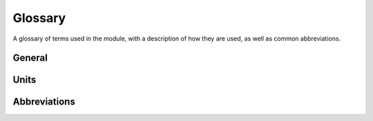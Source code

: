 Glossary
========

A glossary of terms used in the module, with a description of how they are used, as well as common abbreviations.

General
-------

.. glossary::

    spike
        A term for an action potential from a single neuron.

    firing rate
        How fast an individual neuron is firing.

    fano factor
        A measure of the variability of unit firing.

    spike times
        A representation of spiking activity based on listing the times at which spikes occur.

    spike train
        A representation of spiking activity in which spikes are

    interspike interval (ISI)
        A measure of the time intervals between successive spikes.

    waveform
        The spike waveform is the shape of the action potential.

    raster
        A raster plot is a visualization of spike activity representing each spike as a vertical line.

    electrode
        A recording device (such as a micro-electrode or tetrode) used to collect the raw data.

    sampling rate
        The rate at which samples are collected for a recording device.

    spike sorting
        The process of identifying spikes and grouping them into clusters that represent putative single-neuron activity.

Units
-----

.. glossary::

    Hertz (Hz)
        A unit of frequency, used to measure the number of spikes per second.

Abbreviations
-------------

.. glossary::

    NWB
        Neurodata without borders.

    ISIs
        Interspike intervals.

    MUA
        Multi-unit activity.

    LFP
        Local field potential.
